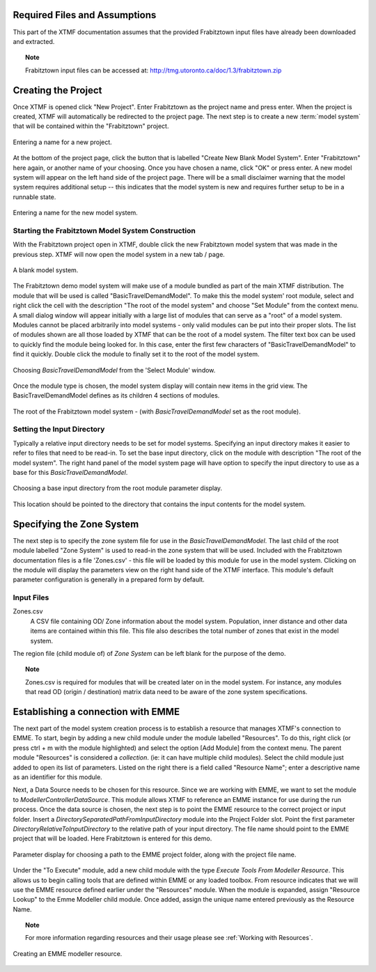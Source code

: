 Required Files and Assumptions
============================================================================
This part of the XTMF documentation assumes that the provided Frabitztown input files have already
been downloaded and extracted.

.. topic:: Note

    Frabitztown input files can be accessed at: http://tmg.utoronto.ca/doc/1.3/frabitztown.zip


Creating the Project
============================================================================
Once XTMF is opened click "New Project". Enter Frabitztown as the project name and press enter. When the project is created,
XTMF will automatically be redirected to the project page. The next step is to create a new :term:`model system` that will be contained
within the "Frabitztown" project.



.. figure:: images/new_project.png
   :scale: 50 %
   :align: center

   Entering a name for a new project.


At the bottom of the project page, click the button that is labelled "Create New Blank Model System". Enter "Frabitztown" here again,
or another name of your choosing. Once you have chosen a name, click "OK" or press enter. A new model system will appear on the left
hand side of the project page. There will be a small disclaimer warning that the model system requires additional setup -- this indicates
that the model system is new and requires further setup to be in a runnable state.

.. figure:: images/new_model_system.png
   :scale: 50 %
   :align: center

   Entering a name for the new model system.


Starting the Frabitztown Model System Construction
-------------------------------------------------------------------------
With the Frabitztown project open in XTMF, double click the new Frabitztown model system that was made in the previous step. XTMF will now open
the model system in a new tab / page.

.. figure:: images/blank_model_system.png
   :scale: 50 %
   :align: center

   A blank model system.


The Frabitztown demo model system will make use of a module bundled as part of the main XTMF distribution. The module that will be used is called
"BasicTravelDemandModel". To make this the model system' root module, select and right click the cell with the description "The root of the model system" and choose
"Set Module" from the context menu. A small dialog window will appear initially with a large list of modules that can serve as a "root" of a model system. Modules cannot be placed arbitrarily into model systems - only valid modules can be put into their proper slots. The list of modules shown are all those loaded by XTMF
that can be the root of a model system. The filter text box can be used to quickly find the module being looked for. In this case, enter the first few characters of "BasicTravelDemandModel" to find it quickly. Double click the module to finally set it to the root of the model system.

.. figure:: images/basic_travel_demand_model.png
   :scale: 50 %
   :align: center

   Choosing *BasicTravelDemandModel* from the 'Select Module' window.


Once the module type is chosen, the model system display will contain new items in the grid view. The BasicTravelDemandModel defines as its children 4 sections
of modules.

.. figure:: images/model_system_root.png
   :scale: 50 %
   :align: center

   The root of the Frabitztown model system - (with *BasicTravelDemandModel* set as the root
   module).



Setting the Input Directory
-------------------------------------------------------------------------------------
Typically a relative input directory needs to be set for model systems. Specifying an input directory makes it easier to refer
to files that need to be read-in. To set the base input directory, click on the module with description "The root of the model system". The right hand
panel of the model system page will have option to specify the input directory to use as a base for this *BasicTravelDemandModel*.

.. figure:: images/base_input_directory.png
   :align: center

   Choosing a base input directory from the root module parameter display.


This location should be pointed to the directory that contains the input contents for the model system.

Specifying the Zone System
==================================================================================
The next step is to specify the zone system file for use in the *BasicTravelDemandModel*. The last child of the root module labelled "Zone System" is used to read-in
the zone system that will be used. Included with the Frabitztown documentation files is a file 'Zones.csv' - this file will be loaded by this module for use in the
model system. Clicking on the module will display the parameters view on the right hand side of the XTMF interface. This module's default parameter configuration
is generally in a prepared form by default.

Input Files
-------------------------------------------------------------------------------------
Zones.csv
  A CSV file containing OD/ Zone information about the model system. Population, inner distance and other data items
  are contained within this file. This file also describes the total number of zones that exist in the model system.

The region file (child module of) of *Zone System* can be left blank for the purpose of the demo.

.. topic:: Note

   Zones.csv is required for modules that will be created later on in the model system. For instance, any modules
   that read OD (origin / destination) matrix data need to be aware of the zone system specifications.


Establishing a connection with EMME
=====================================================================================
The next part of the model system creation process is to establish a resource that manages XTMF's connection to EMME. To start, begin by adding a new child
module under the module labelled "Resources". To do this, right click (or press ctrl + m with the module highlighted) and select the option [Add Module] from
the context menu. The parent module "Resources" is considered a *collection*. (ie: it can have multiple child modules). Select the child module just added to open
its list of parameters. Listed on the right there is a field called "Resource Name"; enter a descriptive name as an identifier for this module.

Next, a Data Source needs to be chosen for this resource. Since we are working with EMME, we want to set the module to *ModellerControllerDataSource*. This module allows
XTMF to reference an EMME instance for use during the run process. Once the data source is chosen, the next step is to point the EMME resource to the correct
project or input folder. Insert a *DirectorySeparatedPathFromInputDirectory* module into the Project Folder slot. Point the first parameter *DirectoryRelativeToInputDirectory* to the relative path of your input directory. The file name should point to the EMME project that will be loaded. Here Frabitztown
is entered for this demo.

.. figure:: images/emme.png
   :scale: 50 %
   :align: center

   Parameter display for choosing a path to the EMME project folder, along with the project file name.


Under the "To Execute" module, add a new child module with the type *Execute Tools From Modeller Resource*. This allows us to begin calling tools that are defined
within EMME or any loaded toolbox. From resource indicates that we will use the EMME resource defined earlier under the "Resources" module. When the module is expanded, assign "Resource Lookup" to the Emme Modeller child module. Once added, assign the unique name entered previously as the Resource Name.

.. topic:: Note

   For more information regarding resources and their usage please see :ref:`Working with Resources`.

.. figure:: images/emme_modeller_resource.png
   :scale: 50 %
   :align: center

   Creating an EMME modeller resource.

